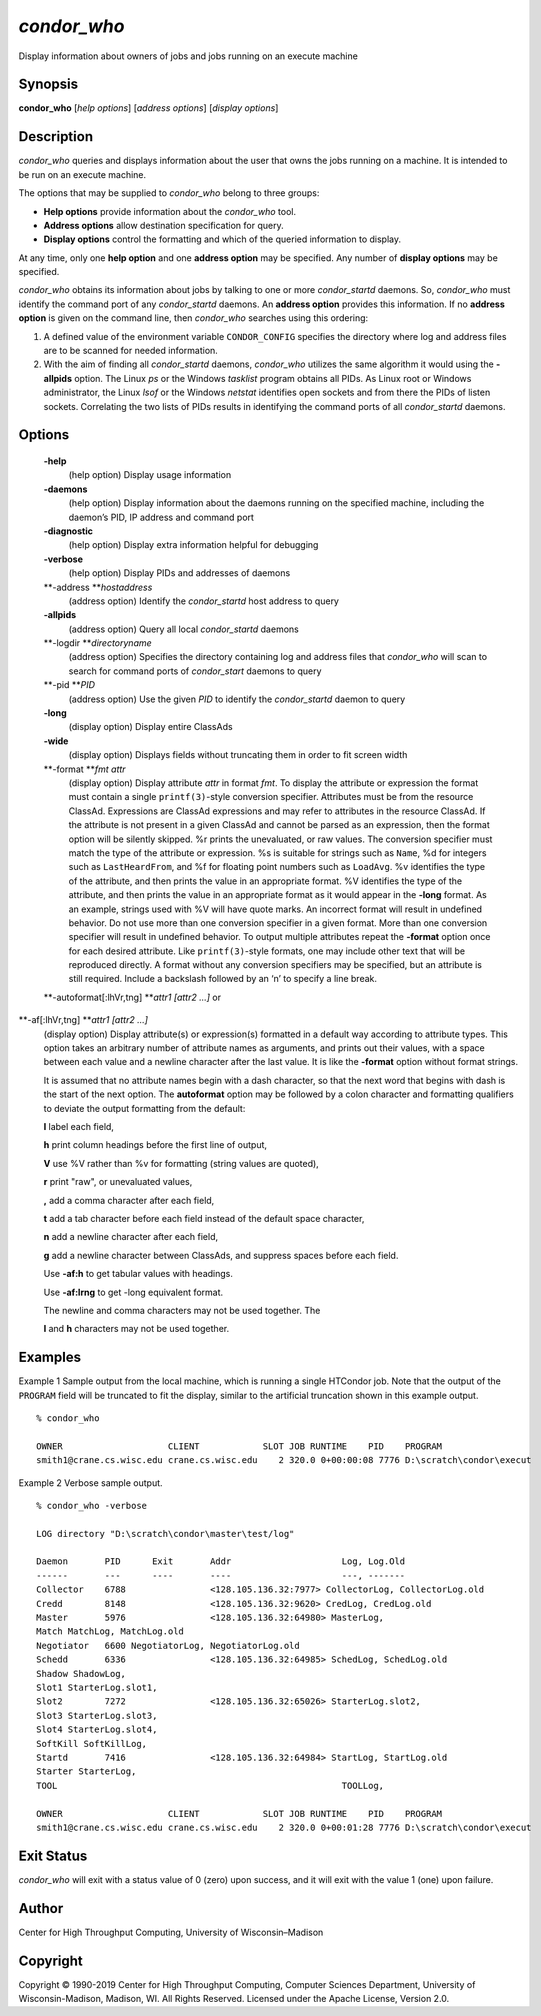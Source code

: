       

*condor\_who*
=============

Display information about owners of jobs and jobs running on an execute
machine

Synopsis
--------

**condor\_who** [*help options*\ ] [*address options*\ ] [*display
options*\ ]

Description
-----------

*condor\_who* queries and displays information about the user that owns
the jobs running on a machine. It is intended to be run on an execute
machine.

The options that may be supplied to *condor\_who* belong to three
groups:

-  **Help options** provide information about the *condor\_who* tool.
-  **Address options** allow destination specification for query.
-  **Display options** control the formatting and which of the queried
   information to display.

At any time, only one **help option** and one **address option** may be
specified. Any number of **display options** may be specified.

*condor\_who* obtains its information about jobs by talking to one or
more *condor\_startd* daemons. So, *condor\_who* must identify the
command port of any *condor\_startd* daemons. An **address option**
provides this information. If no **address option** is given on the
command line, then *condor\_who* searches using this ordering:

#. A defined value of the environment variable ``CONDOR_CONFIG``
   specifies the directory where log and address files are to be scanned
   for needed information.
#. With the aim of finding all *condor\_startd* daemons, *condor\_who*
   utilizes the same algorithm it would using the **-allpids** option.
   The Linux *ps* or the Windows *tasklist* program obtains all PIDs. As
   Linux root or Windows administrator, the Linux *lsof* or the Windows
   *netstat* identifies open sockets and from there the PIDs of listen
   sockets. Correlating the two lists of PIDs results in identifying the
   command ports of all *condor\_startd* daemons.

Options
-------

 **-help**
    (help option) Display usage information
 **-daemons**
    (help option) Display information about the daemons running on the
    specified machine, including the daemon’s PID, IP address and
    command port
 **-diagnostic**
    (help option) Display extra information helpful for debugging
 **-verbose**
    (help option) Display PIDs and addresses of daemons
 **-address **\ *hostaddress*
    (address option) Identify the *condor\_startd* host address to query
 **-allpids**
    (address option) Query all local *condor\_startd* daemons
 **-logdir **\ *directoryname*
    (address option) Specifies the directory containing log and address
    files that *condor\_who* will scan to search for command ports of
    *condor\_start* daemons to query
 **-pid **\ *PID*
    (address option) Use the given *PID* to identify the
    *condor\_startd* daemon to query
 **-long**
    (display option) Display entire ClassAds
 **-wide**
    (display option) Displays fields without truncating them in order to
    fit screen width
 **-format **\ *fmt attr*
    (display option) Display attribute *attr* in format *fmt*. To
    display the attribute or expression the format must contain a single
    ``printf(3)``-style conversion specifier. Attributes must be from
    the resource ClassAd. Expressions are ClassAd expressions and may
    refer to attributes in the resource ClassAd. If the attribute is not
    present in a given ClassAd and cannot be parsed as an expression,
    then the format option will be silently skipped. %r prints the
    unevaluated, or raw values. The conversion specifier must match the
    type of the attribute or expression. %s is suitable for strings such
    as ``Name``, %d for integers such as ``LastHeardFrom``, and %f for
    floating point numbers such as ``LoadAvg``. %v identifies the type
    of the attribute, and then prints the value in an appropriate
    format. %V identifies the type of the attribute, and then prints the
    value in an appropriate format as it would appear in the **-long**
    format. As an example, strings used with %V will have quote marks.
    An incorrect format will result in undefined behavior. Do not use
    more than one conversion specifier in a given format. More than one
    conversion specifier will result in undefined behavior. To output
    multiple attributes repeat the **-format** option once for each
    desired attribute. Like ``printf(3)``-style formats, one may include
    other text that will be reproduced directly. A format without any
    conversion specifiers may be specified, but an attribute is still
    required. Include a backslash followed by an ‘n’ to specify a line
    break.
 **-autoformat[:lhVr,tng] **\ *attr1 [attr2 ...]* or
**-af[:lhVr,tng] **\ *attr1 [attr2 ...]*
    (display option) Display attribute(s) or expression(s) formatted in
    a default way according to attribute types. This option takes an
    arbitrary number of attribute names as arguments, and prints out
    their values, with a space between each value and a newline
    character after the last value. It is like the **-format** option
    without format strings.

    It is assumed that no attribute names begin with a dash character,
    so that the next word that begins with dash is the start of the next
    option. The **autoformat** option may be followed by a colon
    character and formatting qualifiers to deviate the output formatting
    from the default:

    **l** label each field,

    **h** print column headings before the first line of output,

    **V** use %V rather than %v for formatting (string values are
    quoted),

    **r** print "raw", or unevaluated values,

    **,** add a comma character after each field,

    **t** add a tab character before each field instead of the default
    space character,

    **n** add a newline character after each field,

    **g** add a newline character between ClassAds, and suppress spaces
    before each field.

    Use **-af:h** to get tabular values with headings.

    Use **-af:lrng** to get -long equivalent format.

    | The newline and comma characters may not be used together. The
    **l** and **h** characters may not be used together.

Examples
--------

Example 1 Sample output from the local machine, which is running a
single HTCondor job. Note that the output of the ``PROGRAM`` field will
be truncated to fit the display, similar to the artificial truncation
shown in this example output.

::

    % condor_who 
     
    OWNER                    CLIENT            SLOT JOB RUNTIME    PID    PROGRAM 
    smith1@crane.cs.wisc.edu crane.cs.wisc.edu    2 320.0 0+00:00:08 7776 D:\scratch\condor\execut

Example 2 Verbose sample output.

::

    % condor_who -verbose 
     
    LOG directory "D:\scratch\condor\master\test/log" 
     
    Daemon       PID      Exit       Addr                     Log, Log.Old 
    ------       ---      ----       ----                     ---, ------- 
    Collector    6788                <128.105.136.32:7977> CollectorLog, CollectorLog.old 
    Credd        8148                <128.105.136.32:9620> CredLog, CredLog.old 
    Master       5976                <128.105.136.32:64980> MasterLog, 
    Match MatchLog, MatchLog.old 
    Negotiator   6600 NegotiatorLog, NegotiatorLog.old 
    Schedd       6336                <128.105.136.32:64985> SchedLog, SchedLog.old 
    Shadow ShadowLog, 
    Slot1 StarterLog.slot1, 
    Slot2        7272                <128.105.136.32:65026> StarterLog.slot2, 
    Slot3 StarterLog.slot3, 
    Slot4 StarterLog.slot4, 
    SoftKill SoftKillLog, 
    Startd       7416                <128.105.136.32:64984> StartLog, StartLog.old 
    Starter StarterLog, 
    TOOL                                                      TOOLLog, 
     
    OWNER                    CLIENT            SLOT JOB RUNTIME    PID    PROGRAM 
    smith1@crane.cs.wisc.edu crane.cs.wisc.edu    2 320.0 0+00:01:28 7776 D:\scratch\condor\execut

Exit Status
-----------

*condor\_who* will exit with a status value of 0 (zero) upon success,
and it will exit with the value 1 (one) upon failure.

Author
------

Center for High Throughput Computing, University of Wisconsin–Madison

Copyright
---------

Copyright © 1990-2019 Center for High Throughput Computing, Computer
Sciences Department, University of Wisconsin-Madison, Madison, WI. All
Rights Reserved. Licensed under the Apache License, Version 2.0.

      
